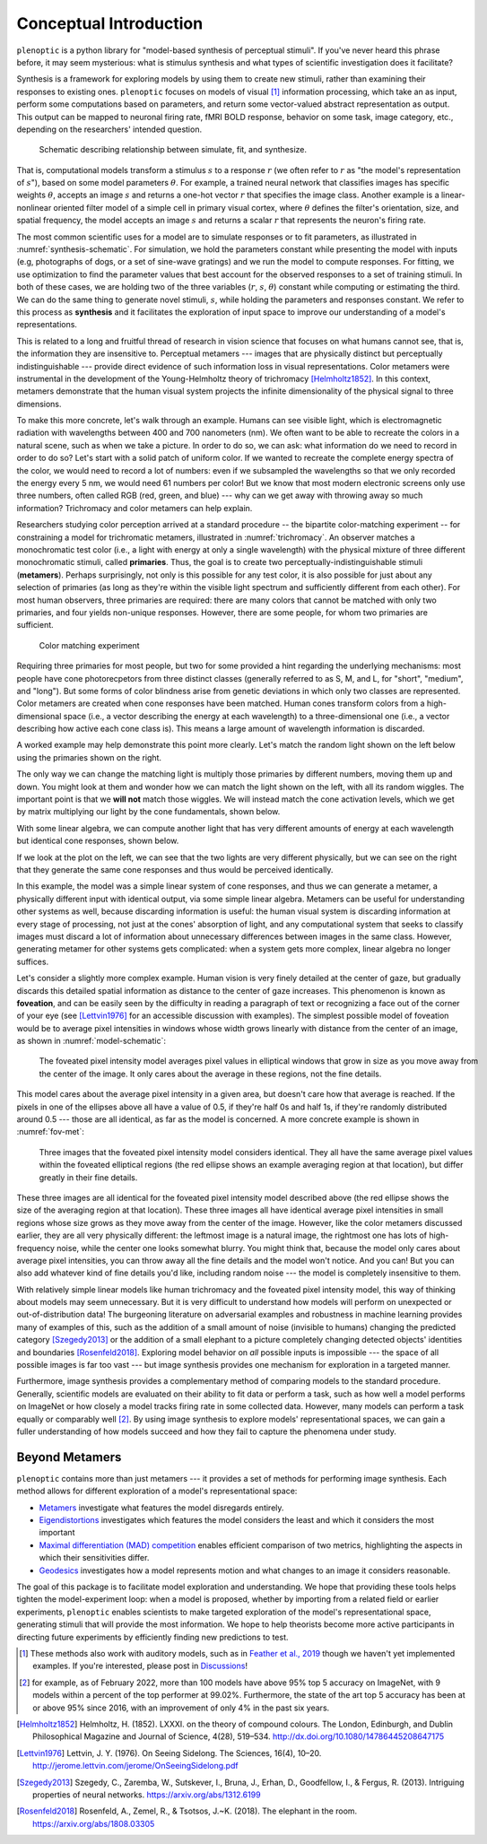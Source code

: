 .. _conceptual-intro:

Conceptual Introduction
***********************

``plenoptic`` is a python library for "model-based synthesis of perceptual
stimuli". If you've never heard this phrase before, it may seem mysterious: what
is stimulus synthesis and what types of scientific investigation does it
facilitate?

Synthesis is a framework for exploring models by using them to create new
stimuli, rather than examining their responses to existing ones. ``plenoptic``
focuses on models of visual [#]_ information processing, which take an as input,
perform some computations based on parameters, and return some vector-valued
abstract representation as output. This output can be mapped to neuronal firing
rate, fMRI BOLD response, behavior on some task, image category, etc., depending
on the researchers' intended question.

.. _synthesis-schematic:
.. figure:: images/model_sim-fit-infer.svg
   :figwidth: 100%
   :alt: Schematic describing relationship between simulate, fit, and synthesize.

   Schematic describing relationship between simulate, fit, and synthesize.

That is, computational models transform a stimulus :math:`s` to a response
:math:`r` (we often refer to :math:`r` as "the model's representation of
:math:`s`"), based on some model parameters :math:`\theta`. For example, a
trained neural network that classifies images has specific weights
:math:`\theta`, accepts an image :math:`s` and returns a one-hot vector
:math:`r` that specifies the image class. Another example is a linear-nonlinear
oriented filter model of a simple cell in primary visual cortex, where
:math:`\theta` defines the filter's orientation, size, and spatial frequency,
the model accepts an image :math:`s` and returns a scalar :math:`r` that
represents the neuron's firing rate.

The most common scientific uses for a model are to simulate responses or to fit
parameters, as illustrated in :numref:`synthesis-schematic`. For simulation, we hold
the parameters constant while presenting the model with inputs (e.g, photographs of dogs,
or a set of sine-wave gratings) and we run the
model to compute responses. For fitting, we use optimization to find the
parameter values that best account for the observed responses to a set of training
stimuli. In both of these cases, we are holding two of the three variables (:math:`r`, :math:`s`,
:math:`\theta`) constant while computing or estimating the third. We can do the same thing to
generate novel stimuli, :math:`s`, while holding the parameters and responses
constant. We refer to this process as **synthesis** and it facilitates the
exploration of input space to improve our understanding of a model's
representations.

This is related to a long and fruitful thread of research in vision science that
focuses on what humans cannot see, that is, the information they are insensitive
to. Perceptual metamers --- images that are physically distinct but perceptually
indistinguishable --- provide direct evidence of such information loss in visual
representations. Color metamers were instrumental in the development of the
Young-Helmholtz theory of trichromacy [Helmholtz1852]_. In this context,
metamers demonstrate that the human visual system projects the infinite
dimensionality of the physical signal to three dimensions.

To make this more concrete, let's walk through an example. Humans can see
visible light, which is electromagnetic radiation with wavelengths between 400
and 700 nanometers (nm). We often want to be able to recreate the colors in a
natural scene, such as when we take a picture. In order to do so, we can ask:
what information do we need to record in order to do so? Let's start with a
solid patch of uniform color. If we wanted to recreate the complete energy
spectra of the color, we would need to record a lot of numbers: even if we
subsampled the wavelengths so that we only recorded the energy every 5 nm, we
would need 61 numbers per color! But we know that most modern electronic screens
only use three numbers, often called RGB (red, green, and blue) --- why can we
get away with throwing away so much information? Trichromacy and color metamers
can help explain.

Researchers studying color perception arrived at a standard procedure -- the bipartite color-matching experiment -- for 
constraining a model for trichromatic metamers, illustrated in :numref:`trichromacy`. An observer matches a monochromatic test
color (i.e., a light with energy at only a single wavelength) with the physical
mixture of three different monochromatic stimuli, called **primaries**. Thus,
the goal is to create two perceptually-indistinguishable stimuli (**metamers**). 
Perhaps surprisingly, not only is this possible for any test
color, it is also possible for just about any selection of primaries (as long as they're within the
visible light spectrum and sufficiently different from each other). For most human observers, three 
primaries are required: there are many colors that cannot be matched with only two primaries, and four yields non-unique responses.
However, there are some people, for whom two primaries are sufficient.

.. _trichromacy:
.. figure:: images/trichromacy.svg
   :figwidth: 100%
   :alt: Color matching experiment.

   Color matching experiment

Requiring three primaries for most people, but two for some provided a hint regarding the underlying mechanisms: 
most people have cone photorecpetors from three distinct classes (generally
referred to as S, M, and L, for "short", "medium", and "long").  But some forms of color blindness arise from genetic 
deviations in which only two classes are represented. Color metamers are created when cone
responses have been matched. Human cones transform colors from a
high-dimensional space (i.e., a vector describing the energy at each wavelength)
to a three-dimensional one (i.e., a vector describing how active each cone class
is). This means a large amount of wavelength information is discarded.

A worked example may help demonstrate this point more clearly. Let's match the
random light shown on the left below using the primaries shown on the right.

.. _primaries:
.. plot:: scripts/conceptual_intro.py primaries

   Left: Random light whose appearance we will match. Right: primaries.

The only way we can change the matching light is multiply those primaries by
different numbers, moving them up and down. You might look at them and wonder
how we can match the light shown on the left, with all its random wiggles. The
important point is that we **will not** match those wiggles. We will instead
match the cone activation levels, which we get by matrix multiplying our light
by the cone fundamentals, shown below.

.. plot:: scripts/conceptual_intro.py cones

   Left: the cone sensitivity curves. Right: the response of each cone class to
   the random light shown in :ref:`the previous figure <primaries>`.

With some linear algebra, we can compute another light that has very different
amounts of energy at each wavelength but identical cone responses, shown below.

.. plot:: scripts/conceptual_intro.py matched_light

If we look at the plot on the left, we can see that the two lights are very
different physically, but we can see on the right that they generate the same
cone responses and thus would be perceived identically.

In this example, the model was a simple linear system of cone responses, and
thus we can generate a metamer, a physically different input with identical
output, via some simple linear algebra. Metamers can be useful for understanding
other systems as well, because discarding information is useful: the human
visual system is discarding information at every stage of processing, not just
at the cones' absorption of light, and any computational system that seeks to
classify images must discard a lot of information about unnecessary differences
between images in the same class. However, generating metamer for other systems
gets complicated: when a system gets more complex, linear algebra no longer
suffices.

Let's consider a slightly more complex example. Human vision is very finely
detailed at the center of gaze, but gradually discards this detailed spatial
information as distance to the center of gaze increases. This phenomenon is
known as **foveation**, and can be easily seen by the difficulty in reading a
paragraph of text or recognizing a face out of the corner of your eye (see
[Lettvin1976]_ for an accessible discussion with examples). The simplest
possible model of foveation would be to average pixel intensities in windows
whose width grows linearly with distance from the center of an image, as shown
in :numref:`model-schematic`:

.. _model-schematic:
.. figure:: images/model_schematic.svg
   :figwidth: 100%
   :alt: Foveated pixel intensity model.

   The foveated pixel intensity model averages pixel values in elliptical windows that grow in size as you move away from the center of the image. It only cares about the average in these regions, not the fine details.

This model cares about the average pixel intensity in a given area, but doesn't
care how that average is reached. If the pixels in one of the ellipses above all
have a value of 0.5, if they're half 0s and half 1s, if they're randomly
distributed around 0.5 --- those are all identical, as far as the model is
concerned. A more concrete example is shown in :numref:`fov-met`:

.. _fov-met:
.. figure:: images/foveated_mets.svg
   :figwidth: 100%
   :alt: Three images, all identical as far as the foveated pixel intensity model is concerned.

   Three images that the foveated pixel intensity model considers identical. They all have the same average pixel values within the foveated elliptical regions (the red ellipse shows an example averaging region at that location), but differ greatly in their fine details.

These three images are all identical for the foveated pixel intensity model
described above (the red ellipse shows the size of the averaging region at that
location). These three images all have identical average pixel intensities in
small regions whose size grows as they move away from the center of the image.
However, like the color metamers discussed earlier, they are all very physically
different: the leftmost image is a natural image, the rightmost one has lots of
high-frequency noise, while the center one looks somewhat blurry. You might
think that, because the model only cares about average pixel intensities, you
can throw away all the fine details and the model won't notice. And you can! But
you can also add whatever kind of fine details you'd like, including random
noise --- the model is completely insensitive to them.

With relatively simple linear models like human trichromacy and the foveated
pixel intensity model, this way of thinking about models may seem unnecessary.
But it is very difficult to understand how models will perform on unexpected or
out-of-distribution data! The burgeoning literature on adversarial examples and
robustness in machine learning provides many of examples of this, such as the
addition of a small amount of noise (invisible to humans) changing the predicted
category [Szegedy2013]_ or the addition of a small elephant to a picture
completely changing detected objects' identities and boundaries
[Rosenfeld2018]_. Exploring model behavior on *all* possible inputs is
impossible --- the space of all possible images is far too vast --- but image
synthesis provides one mechanism for exploration in a targeted manner.

Furthermore, image synthesis provides a complementary method of comparing models
to the standard procedure. Generally, scientific models are evaluated on their
ability to fit data or perform a task, such as how well a model performs on
ImageNet or how closely a model tracks firing rate in some collected data.
However, many models can perform a task equally or comparably well [#]_. By
using image synthesis to explore models' representational spaces, we can gain a
fuller understanding of how models succeed and how they fail to capture the
phenomena under study.

Beyond Metamers
^^^^^^^^^^^^^^^

``plenoptic`` contains more than just metamers --- it provides a set of methods
for performing image synthesis. Each method allows for different exploration of
a model's representational space:

- `Metamers <tutorials/06_Metamer.nblink>`_ investigate what features the model
  disregards entirely.
- `Eigendistortions <tutorials/02_Eigendistortions.nblink>`_ investigates which
  features the model considers the least and which it considers the most
  important
- `Maximal differentiation (MAD) competition
  <tutorials/07_MAD_Competition.nblink>`_ enables efficient comparison of two
  metrics, highlighting the aspects in which their sensitivities differ.
- `Geodesics <tutorials/05_Geodesics.nblink>`_ investigates how a model represents
  motion and what changes to an image it considers reasonable.

The goal of this package is to facilitate model exploration and understanding.
We hope that providing these tools helps tighten the model-experiment loop: when
a model is proposed, whether by importing from a related field or
earlier experiments, ``plenoptic`` enables scientists to make targeted
exploration of the model's representational space, generating stimuli that will
provide the most information. We hope to help theorists become more active
participants in directing future experiments by efficiently finding new
predictions to test.

.. [#] These methods also work with auditory models, such as in `Feather et al.,
       2019
       <https://proceedings.neurips.cc/paper_files/paper/2019/hash/ac27b77292582bc293a51055bfc994ee-Abstract.html>`_
       though we haven't yet implemented examples. If you're interested, please
       post in `Discussions
       <https://github.com/LabForComputationalVision/plenoptic/discussions)>`_!
.. [#] for example, as of February 2022, more than 100 models have above 95% top
  5 accuracy on ImageNet, with 9 models within a percent of the top performer at
  99.02%. Furthermore, the state of the art top 5 accuracy has been at or above
  95% since 2016, with an improvement of only 4% in the past six years.

.. [Helmholtz1852] Helmholtz, H. (1852). LXXXI. on the theory of compound
   colours. The London, Edinburgh, and Dublin Philosophical Magazine and Journal
   of Science, 4(28), 519–534. http://dx.doi.org/10.1080/14786445208647175
.. [Lettvin1976] Lettvin, J. Y. (1976). On Seeing Sidelong. The Sciences, 16(4),
   10–20. http://jerome.lettvin.com/jerome/OnSeeingSidelong.pdf
.. [Szegedy2013] Szegedy, C., Zaremba, W., Sutskever, I., Bruna, J., Erhan, D.,
   Goodfellow, I., & Fergus, R. (2013). Intriguing properties of neural
   networks. https://arxiv.org/abs/1312.6199
.. [Rosenfeld2018] Rosenfeld, A., Zemel, R., & Tsotsos, J.~K. (2018). The
   elephant in the room. https://arxiv.org/abs/1808.03305
